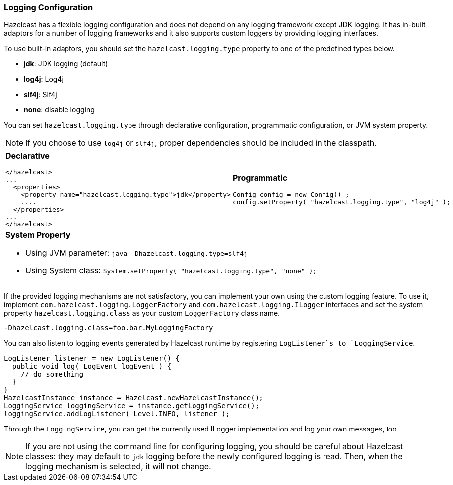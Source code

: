 [[logging-configuration]]
=== Logging Configuration

Hazelcast has a flexible logging configuration and does not depend on any logging framework except JDK logging. It has in-built adaptors for a number of logging frameworks and it also supports custom loggers by providing logging interfaces.

To use built-in adaptors, you should set the `hazelcast.logging.type` property to one of the predefined types below.

* *jdk*: JDK logging (default)
* *log4j*: Log4j
* *slf4j*: Slf4j
* *none*: disable logging

You can set `hazelcast.logging.type` through declarative configuration, programmatic configuration, or JVM system property.


NOTE: If you choose to use `log4j` or `slf4j`, proper dependencies should be included in the classpath.

[cols="a,a"]
|=========================
|
*Declarative*

[source,xml]
----------
</hazelcast>
...
  <properties>
    <property name="hazelcast.logging.type">jdk</property>
    ....
  </properties>
...
</hazelcast>
----------

|
*Programmatic*

[source,java]
--
Config config = new Config() ;
config.setProperty( "hazelcast.logging.type", "log4j" );
--

2+|
*System Property*

* Using JVM parameter: `java -Dhazelcast.logging.type=slf4j`
* Using System class: `System.setProperty( "hazelcast.logging.type", "none" );`
|=========================



If the provided logging mechanisms are not satisfactory, you can implement your own using the custom logging feature. To use it, implement `com.hazelcast.logging.LoggerFactory` and `com.hazelcast.logging.ILogger` interfaces and set the system property `hazelcast.logging.class` as your custom `LoggerFactory` class name.

```plain
-Dhazelcast.logging.class=foo.bar.MyLoggingFactory
```

You can also listen to logging events generated by Hazelcast runtime by registering `LogListener`s to `LoggingService`.

```java
LogListener listener = new LogListener() {
  public void log( LogEvent logEvent ) {
    // do something
  }
}
HazelcastInstance instance = Hazelcast.newHazelcastInstance();
LoggingService loggingService = instance.getLoggingService();
loggingService.addLogListener( Level.INFO, listener );
```
Through the `LoggingService`, you can get the currently used ILogger implementation and log your own messages, too.

NOTE: If you are not using the command line for configuring logging, you should be careful about Hazelcast classes: they may default to `jdk` logging before the newly configured logging is read. Then, when the logging mechanism is selected, it will not change.